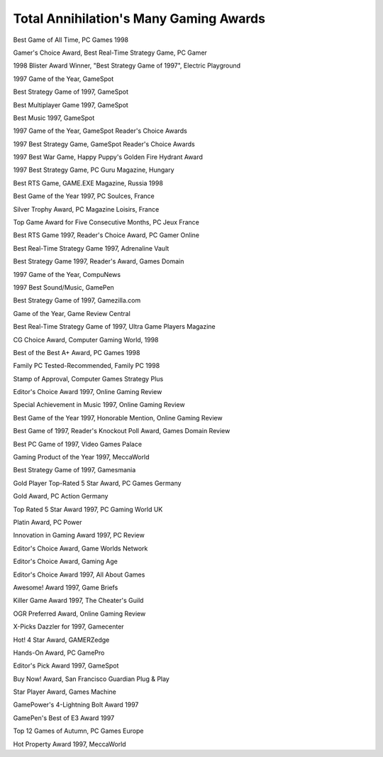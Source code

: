 **Total Annihilation's Many Gaming Awards**
===========================================

Best Game of All Time, PC Games 1998

Gamer's Choice Award, Best Real-Time Strategy Game, PC Gamer

1998 Blister Award Winner, "Best Strategy Game of 1997", Electric Playground

1997 Game of the Year, GameSpot

Best Strategy Game of 1997, GameSpot

Best Multiplayer Game 1997, GameSpot

Best Music 1997, GameSpot

1997 Game of the Year, GameSpot Reader's Choice Awards

1997 Best Strategy Game, GameSpot Reader's Choice Awards

1997 Best War Game, Happy Puppy's Golden Fire Hydrant Award

1997 Best Strategy Game, PC Guru Magazine, Hungary

Best RTS Game, GAME.EXE Magazine, Russia 1998

Best Game of the Year 1997, PC Soulces, France

Silver Trophy Award, PC Magazine Loisirs, France

Top Game Award for Five Consecutive Months, PC Jeux France

Best RTS Game 1997, Reader's Choice Award, PC Gamer Online

Best Real-Time Strategy Game 1997, Adrenaline Vault

Best Strategy Game 1997, Reader's Award, Games Domain

1997 Game of the Year, CompuNews

1997 Best Sound/Music, GamePen

Best Strategy Game of 1997, Gamezilla.com

Game of the Year, Game Review Central

Best Real-Time Strategy Game of 1997, Ultra Game Players Magazine

CG Choice Award, Computer Gaming World, 1998

Best of the Best A+ Award, PC Games 1998

Family PC Tested-Recommended, Family PC 1998

Stamp of Approval, Computer Games Strategy Plus

Editor's Choice Award 1997, Online Gaming Review

Special Achievement in Music 1997, Online Gaming Review

Best Game of the Year 1997, Honorable Mention, Online Gaming Review

Best Game of 1997, Reader's Knockout Poll Award, Games Domain Review

Best PC Game of 1997, Video Games Palace

Gaming Product of the Year 1997, MeccaWorld

Best Strategy Game of 1997, Gamesmania

Gold Player Top-Rated 5 Star Award, PC Games Germany

Gold Award, PC Action Germany

Top Rated 5 Star Award 1997, PC Gaming World UK

Platin Award, PC Power

Innovation in Gaming Award 1997, PC Review

Editor's Choice Award, Game Worlds Network

Editor's Choice Award, Gaming Age

Editor's Choice Award 1997, All About Games

Awesome! Award 1997, Game Briefs

Killer Game Award 1997, The Cheater's Guild

OGR Preferred Award, Online Gaming Review

X-Picks Dazzler for 1997, Gamecenter

Hot! 4 Star Award, GAMERZedge

Hands-On Award, PC GamePro

Editor's Pick Award 1997, GameSpot

Buy Now! Award, San Francisco Guardian Plug & Play

Star Player Award, Games Machine

GamePower's 4-Lightning Bolt Award 1997

GamePen's Best of E3 Award 1997

Top 12 Games of Autumn, PC Games Europe

Hot Property Award 1997, MeccaWorld

